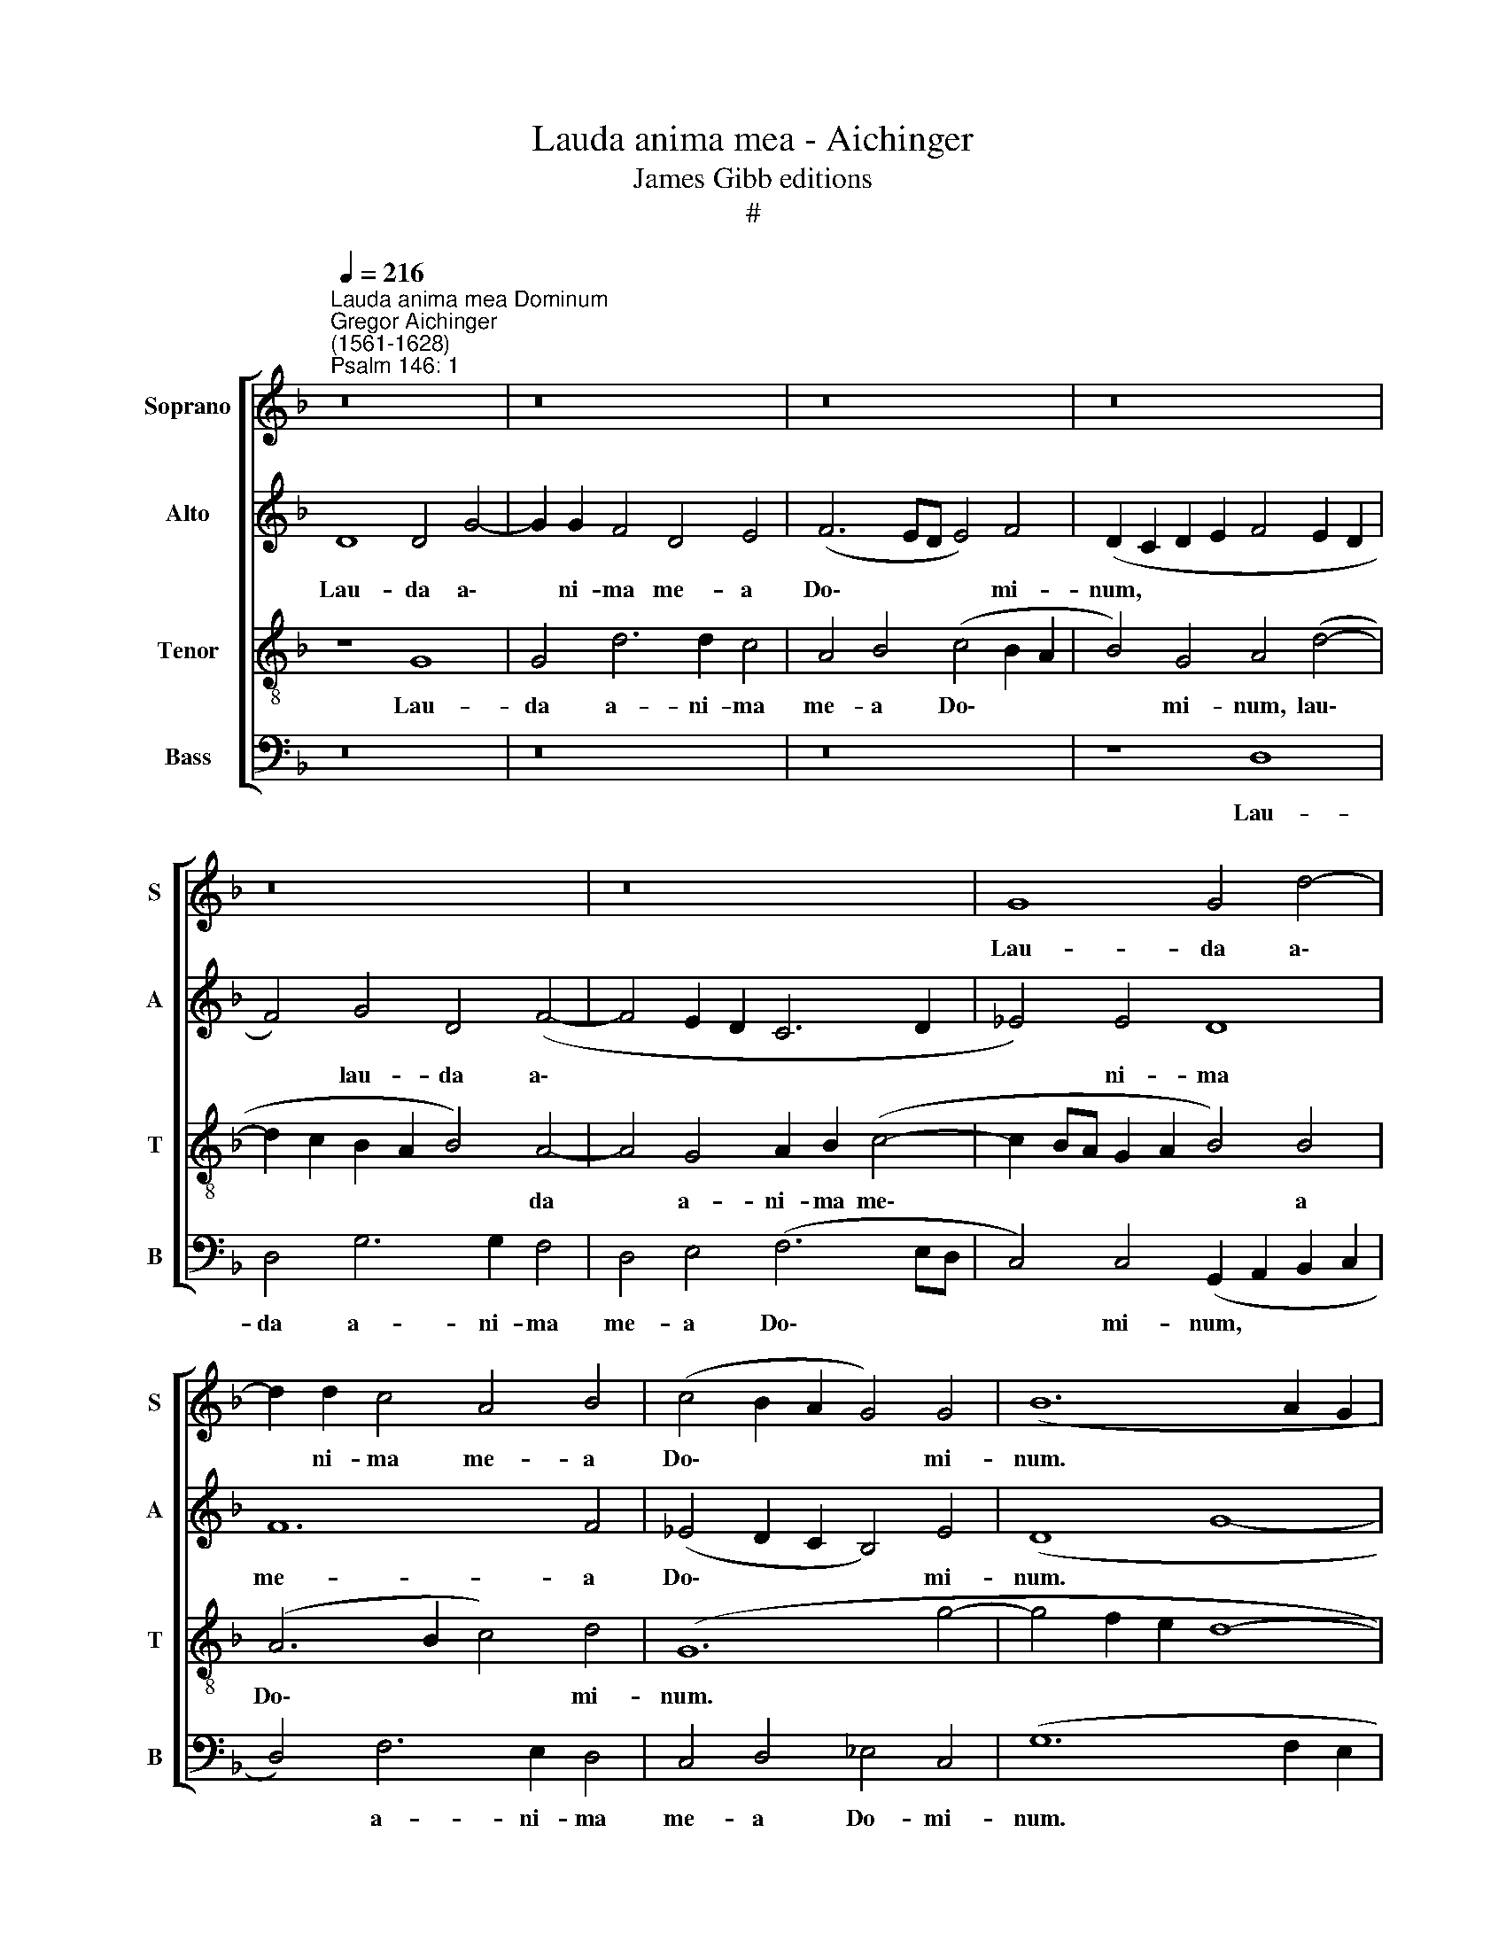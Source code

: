 X:1
T:Lauda anima mea - Aichinger
T:James Gibb editions
T:#
%%score [ 1 2 3 4 ]
L:1/8
Q:1/4=216
M:none
K:F
V:1 treble nm="Soprano" snm="S"
V:2 treble nm="Alto" snm="A"
V:3 treble-8 nm="Tenor" snm="T"
V:4 bass nm="Bass" snm="B"
V:1
"^Lauda anima mea Dominum""^Gregor Aichinger\n(1561-1628)""^Psalm 146: 1" z16 | z16 | z16 | z16 | %4
w: ||||
 z16 | z16 | G8 G4 d4- | d2 d2 c4 A4 B4 | (c4 B2 A2 G4) G4 | (B12 A2 G2 | A24 || z16 | z16 | z16 | %14
w: ||Lau- da a\-|* ni- ma me- a|Do\- * * * mi-|num. * *|||||
 z8 B8 | A8 G4 F2 G2 | A2 B2 c2 A2 B2 c2 d4- | d4) ^c4 d8- | d8 z8 | z8 f8 | e8 d8 | e6 e2 d8- | %22
w: Lau-|da- bo Do\- *||* mi- num,||lau-|da- bo|Do- mi- num,|
 d8 z4 d4 | d4 d4 d6 e2 | f4 d4 A4 B4 | c8 B4 G2 (A2 | B2 c2 d2 e2 f6 ed | c4) (d6 c2 B2 A2 | %28
w: * lau-|da- bo Do- mi-|num in vi- ta|me- a, in *||* vi\- * * *|
 G4) c4 (c2 B2 A2 G2 | ^F4 G6 FE F4) | G4 (G2 ^F2 G2 A2 B2 A2 | B2 c2 d2 c2 d6 c2 | %32
w: * ta me\- * * *||a: psal\- * * * * *||
 B2 A2 B2 AG F4) A4 | B4 A4 G8 | A4 A4 B4 d4 | ^c6 d2 d4 A4 | B4 G4 A6 A2 | A4 d4 G4 B4 | %38
w: * * * * * * lam,|De- o me-|o, quam- di- u|fu- e- ro, quam-|di- u fu- e-|ro, quam- di- u|
 A6 A2 =B4 (G2 F2 | G2 A2 B2 A2 B2 c2 d2 c2 | d6 c2 B2 A2 B2 AG | F4) A4 B4 c4 | c8 c4 d4 | %43
w: fu- e- ro, psal- *|||* lam De- o|me- o, quam-|
 B4 d4 ^c6 d2 | d4 d4 B4 G4 |[Q:1/4=212] A6[Q:1/4=207] A2[Q:1/4=204] A4[Q:1/4=199] d4 | %46
w: di- u fu- e-|ro, quam- di- u|fu- e- ro, quam-|
[Q:1/4=194] G4[Q:1/4=190] B4[Q:1/4=185] A6[Q:1/4=181] A2 |[Q:1/4=180] =B16 |] %48
w: di- u fu- e-|ro.|
V:2
 D8 D4 G4- | G2 G2 F4 D4 E4 | (F6 ED E4) F4 | (D2 C2 D2 E2 F4 E2 D2 | F4) G4 D4 (F4- | %5
w: Lau- da a\-|* ni- ma me- a|Do\- * * * mi-|num, * * * * * *|* lau- da a\-|
 F4 E2 D2 C6 D2 | _E4) E4 D8 | F12 F4 | (_E4 D2 C2 B,4) E4 | (D8 G8- | G4 ^F2 E2 F16) || z16 | %12
w: |* ni- ma|me- a|Do\- * * * mi-|num. *|||
 B8 A8 | G8 A6 A2 | (G6 FE D4) (B,2 C2 | D2 E2 F4) (D6 E2 | F2 G2 A4) D8 | A6 A2 ^F8 | %18
w: Lau- da-|bo Do- mi-|num, * * * lau\- *|* * * da\- *|* * * bo|Do- mi- num,|
 z4 G4 (A4 G2 F2 | G4) G4 (F2 G2 A2 B2 | c4) A4 F4 F4 | G4 E4 z4 F4 | F4 F4 D6 E2 | F8 B8 | %24
w: lau- da- * *|* bo Do- * * *|* mi- num, lau-|da- bo, lau-|da- bo Do- mi-|num, lau-|
 A12 G4 | A6 A2 D8 | z4 (D6 E2 F2 G2 | A2 G2 F2 E2 D8) | (_E6 D2 C4) E4 | D16 | %30
w: da- bo|Do- mi- num|in * * *||vi\- * * ta|me-|
 =B,4 (D2 C2 D2 E2 F2 E2 | F2 E2 F4) D4 (G4- | G2 A2 G2 FE D4) C4 | (D2 E2 F6 ED E4) | %34
w: a: psal\- * * * * *|* * * lam de\-|* * * * * * o|me\- * * * * *|
 F4 D4 D4 A4 | A6 ^F2 F4 F4 | G4 D4 E6 ^F2 | ^F4 G4 E4 (D2 E2 | ^F2) G4 F2 G4 (D2 C2 | %39
w: o, quam- di- u|fu- e- ro, quam-|di- u fu- e-|ro, quam- di- u *|* fu- e- ro, psal\- *|
 D2 E2 =F2 E2 F2 E2 F4) | D4 (G6 A2 G2 FE | D4) C4 (D4 F4- | F2 ED E4) F4 F4 | D4 A4 A6 ^F2 | %44
w: |lam De\- * * * *|* o me\- *|* * * * o, quam-|di- u fu- e-|
 ^F4 F4 G4 D4 | E6 ^F2 F4 G4 | E4 (D2 E2 ^F2) G4 F2 | G16 |] %48
w: ro, quam- di- u|fu- e- ro, quam-|di- u * * fu- e-|ro.|
V:3
 z8 G8 | G4 d6 d2 c4 | A4 B4 (c4 B2 A2 | B4) G4 A4 (d4- | d2 c2 B2 A2 B4) A4- | A4 G4 A2 B2 (c4- | %6
w: Lau-|da a- ni- ma|me- a Do\- * *|* mi- num, lau\-|* * * * * da|* a- ni- ma me\-|
 c2 BA G2 A2 B4) B4 | (A6 B2 c4) d4 | (G12 g4- | g4 f2 e2 d8- | d24 || B8 A8 | %12
w: * * * * * * a|Do\- * * mi-|num. *|||Lau- da-|
 G4 (B2 c2 d2 e2 f2 d2 | e2 f2 g8) ^f4 | g4 G2 A2 B2 c2 d2 e2 | f4) F4 G4 d4 | %16
w: bo Do\- * * * * *|* * * mi-|num, lau\- * * * * *|* da- bo, lau-|
 (c2 d2 e2 f2 g4) f4 | e6 e2 d4 A4 | B8 c4 d4- | d4 ^c4 d8 | z4 A4 (d2 c2 B2 A2 | G4 A4 B8 | %22
w: da\- * * * * bo|Do- mi- num, lau-|da- bo Do\-|* mi- num,|in vi\- * * *|* ta me-|
 A8 z4 B4 | A8 G4 (B2 c2 | d2 e2 f2 d2 e2 f2 g4- | g4) ^f4 g4 G4- | G2 A2 B2 c2 d6 cB | %27
w: a, lau-|da- bo Do\- *||* mi- num in||
 A4 B2 c2 d2 e2 f4) | (c6 d2 _e2 d2 c2 B2 | A4) G4 A8 | G4 (G2 A2 B2 c2 d2 c2 | d2 c2 B2 A2 B6 A2 | %32
w: |vi\- * * * * *|* ta me-|a: psal\- * * * * *||
 G2 ^F2 G2 A2 B4) A4 | G4 F4 c8 | F4 f4 g4 f4 | e6 d2 d4 d4 | d4 d4 ^c6 d2 | d4 d4 =c4 d4 | %38
w: * * * * * lam|De- o me-|o, quam- di- u|fu- e- ro, quam-|di- u fu- e-|ro, quam- di- u|
 d6 d2 d8 | z16 | z8 z4 (d2 c2 | d2 e2 f2 e2 g4) a4 | g8 a4 a4 | g4 f4 e6 d2 | d4 d4 d4 d4 | %45
w: fu- e- ro,||De\- *|* * * * * o|me- o, quam-|di- u fu- e-|ro, quam- di- u|
 ^c6 d2 d4 d4 | =c4 d4 d6 d2 | d16 |] %48
w: fu- e- ro, quam-|di- u fu- e-|ro.|
V:4
 z16 | z16 | z16 | z8 D,8 | D,4 G,6 G,2 F,4 | D,4 E,4 (F,6 E,D, | C,4) C,4 (G,,2 A,,2 B,,2 C,2 | %7
w: |||Lau-|da a- ni- ma|me- a Do\- * *|* mi- num, * * *|
 D,4) F,6 E,2 D,4 | C,4 D,4 _E,4 C,4 | (G,12 F,2 E,2 | D,24 || z16 | z16 | z16 | z16 | z8 B,8 | %16
w: * a- ni- ma|me- a Do- mi-|num. * *||||||Lau-|
 A,8 G,8 | A,6 A,2 D,8 | z8 F,8 | E,8 D,4 F,2 G,2 | A,2 B,2 C2 A,2 B,2 C2 D4- | D4 ^C4 D4 D,4 | %22
w: da- bo|Do- mi- num,|lau-|da- bo Do\- *||* mi- num, lau-|
 D,4 D,4 (B,,6 C,2 | D,4) D,4 G,8 | z4 D4 C4 B,4 | A,8 G,2 A,2 B,2 C2 | D4 D4 (D,6 E,2 | %27
w: da- bo Do\- *|* mi- num|in vi- ta|me- a, * * *|* in vi\- *|
 F,2 E,2 D,2 C,2 B,,8) | C,16 | D,16 | G,,8 z8 | z16 | z16 | z16 | z4 D,4 G,4 D,4 | %35
w: |ta|me-|a:||||quam- di- u|
 A,6 D,2 D,4 D,4 | G,4 B,4 A,6 D,2 | D,4 =B,,4 C,4 G,4 | D,6 D,2 G,4 G,2 A,2 | %39
w: fu- e- ro, quam-|di- u fu- e-|ro, quam- di- u|fu- e- ro, psal\- *|
 B,2 C2 D2 C2 D2 C2 B,2 A,2 | B,6 A,2 G,2 ^F,2 G,2 A,2 | B,4) A,4 G,4 F,4 | C8 F,4 D,4 | %43
w: ||* lam De- o|me- o, quam-|
 G,4 D,4 A,6 D,2 | D,4 D,4 G,4 B,4 | A,6 D,2 D,4 =B,,4 | C,4 G,4 D,6 D,2 | G,16 |] %48
w: di- u fu- e-|ro, quam- di- u|fu- e- ro, quam-|di- u fu- e-|ro.|

